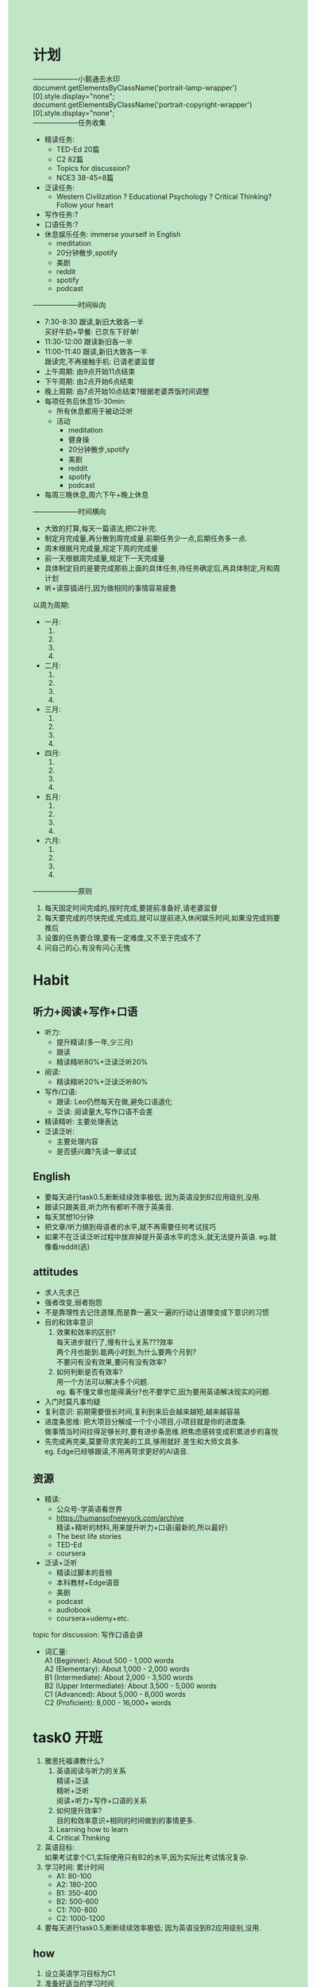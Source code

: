 #+OPTIONS: \n:t toc:nil num:nil html-postamble:nil
#+HTML_HEAD_EXTRA: <style>body {background: rgb(193, 230, 198) !important;}</style>
* 计划
--------------------小鹅通去水印
document.getElementsByClassName('portrait-lamp-wrapper')[0].style.display="none";
document.getElementsByClassName('portrait-copyright-wrapper')[0].style.display="none";
--------------------任务收集
	+ 精读任务:
		- TED-Ed 20篇
		- C2 82篇
		- Topics for discussion?
		- NCE3 38-45=8篇
	+ 泛读任务:
		- Western Civilization ? Educational Psychology ? Critical Thinking? Follow your heart
	+ 写作任务:?
	+ 口语任务:?
	+ 休息娱乐任务: immerse yourself in English
		- meditation
		- 20分钟散步,spotify
		- 美剧
		- reddit
		- spotify
		- podcast
--------------------时间纵向
+ 7:30-8:30 跟读,新旧大致各一半
	买好牛奶+早餐: 已京东下好单!
+ 11:30-12:00 跟读新旧各一半
+ 11:00-11:40 跟读,新旧大致各一半
	跟读完,不再接触手机: 已请老婆监督
+ 上午周期: 由9点开始11点结束
+ 下午周期: 由2点开始6点结束
+ 晚上周期: 由7点开始10点结束?根据老婆弄饭时间调整
+ 每项任务后休息15-30min:
	- 所有休息都用于被动泛听
	- 活动
		- meditation
		- 健身操
		- 20分钟散步,spotify
		- 美剧
		- reddit
		- spotify
		- podcast
+ 每周三晚休息,周六下午+晚上休息
--------------------时间横向
- 大致的打算,每天一篇语法,把C2补完.
- 制定月完成量,再分散到周完成量.前期任务少一点,后期任务多一点.
- 周末根据月完成量,规定下周的完成量
- 前一天根据周完成量,规定下一天完成量
- 具体制定目的是要完成那些上面的具体任务,待任务确定后,再具体制定,月和周计划
- 听+读穿插进行,因为做相同的事情容易疲惫
以周为周期:
+ 一月: 
	1. 
	2. 
	3. 
	4. 
+ 二月:
	1. 
	2. 
	3. 
	4. 
+ 三月:
	1. 
	2. 
	3. 
	4. 
+ 四月:
	1. 
	2. 
	3. 
	4. 
+ 五月:
	1. 
	2. 
	3. 
	4. 
+ 六月:
	1. 
	2. 
	3. 
	4. 
--------------------原则
1. 每天固定时间完成的,按时完成,要提前准备好,请老婆监督
2. 每天要完成的尽快完成,完成后,就可以提前进入休闲娱乐时间,如果没完成则要推后
3. 设置的任务要合理,要有一定难度,又不至于完成不了
4. 问自己的心,有没有问心无愧

* Habit
** 听力+阅读+写作+口语
+ 听力:
	- 提升精读(多一年,少三月)
	- 跟读
	- 精读精听80%+泛读泛听20%
+ 阅读:
	- 精读精听20%+泛读泛听80%
+ 写作/口语:
	- 跟读: Leo仍然每天在做,避免口语退化
	- 泛读: 阅读量大,写作口语不会差
+ 精读精听: 主要处理表达
+ 泛读泛听:
	- 主要处理内容
	- 是否感兴趣?先读一章试试
** English
- 要每天进行task0.5,断断续续效率极低; 因为英语没到B2应用级别,没用.
- 跟读只跟美音,听力所有都听不限于英美音.
- 每天冥想10分钟
- 把文章/听力搞到母语者的水平,就不再需要任何考试技巧
- 如果不在泛读泛听过程中放弃掉提升英语水平的念头,就无法提升英语. eg.就像看reddit(逃)
** attitudes
- 求人先求己
- 强者改变,弱者抱怨
- 不是靠理性去记住道理,而是靠一遍又一遍的行动让道理变成下意识的习惯
- 目的和效率意识
	1. 效果和效率的区别?
		每天进步就行了,慢有什么关系???效率
		两个月也能到.能两小时到,为什么要两个月到?
		不要问有没有效果,要问有没有效率?
	2. 如何判断是否有效率?
		用一个方法可以解决多个问题.
		eg. 看不懂文章也能得满分?也不要学它,因为要用英语解决现实的问题.
- 入门时莫凡事均疑
- 复利意识: 前期需要很长时间,复利到来后会越来越短,越来越容易
- 进度条思维: 把大项目分解成一个个小项目,小项目就是你的进度条
	 做事情当时间拉得足够长时,要有进步条思维.把焦虑感转变成积累进步的喜悦
- 先完成再完美,莫要苛求完美的工具,够用就好.差生和大师文具多.
	 eg. Edge已经够跟读,不用再苛求更好的AI语音.

** 资源
+ 精读:
	- 公众号-学英语看世界
	- https://humansofnewyork.com/archive
		精读+精听的材料,用来提升听力+口语(最新的,所以最好)
	- The best life stories
	- TED-Ed
	- coursera
+ 泛读+泛听
	- 精读过脚本的音频
	- 本科教材+Edge语音
	- 美剧
	- podcast
	- audiobook
	- coursera+udemy+etc.
topic for discussion: 写作口语会讲

+ 词汇量:
	A1 (Beginner): About 500 - 1,000 words
	A2 (Elementary): About 1,000 - 2,000 words
	B1 (Intermediate): About 2,000 - 3,500 words
	B2 (Upper Intermediate): About 3,500 - 5,000 words
	C1 (Advanced): About 5,000 - 8,000 words
	C2 (Proficient): 8,000 - 16,000+ words
* task0 开班
1. 雅思托福课教什么?
	 1. 英语阅读与听力的关系
		 精读+泛读
		 精听+泛听
		 阅读+听力+写作+口语的关系
	 2. 如何提升效率?
			目的和效率意识+相同的时间做到的事情更多.
	 3. Learning how to learn
	 4. Critical Thinking
2. 英语目标:
	如果考试拿个C1,实际使用只有B2的水平,因为实际比考试情况复杂.
3. 学习时间: 累计时间
	 - A1: 80-100
	 - A2: 180-200
	 - B1: 350-400
	 - B2: 500-600
	 - C1: 700-800
	 - C2: 1000-1200
4. 要每天进行task0.5,断断续续效率极低; 因为英语没到B2应用级别,没用.

** how
1. 设立英语学习目标为C1
2. 准备好适当的学习时间
	 20240715: 720小时

* task1 工具准备 humans of newyork
1. 跟读只跟美音,听力所有都听不限于英美音.
2. https://humansofnewyork.com/archive
	 精读+精听的材料,用来提升听力+口语(最新的,所以最好)
3. 读懂一切英语文本
	 1. 单词:
			查字典:发音+含义(只查文中含义,英汉均看)+例句(用法)+搭配collocation(用于造句:用法)
			欧陆词典:朗文+牛津
			注意:不懂就查,遇到忘记了继续查,直到记住不用查.不要背,背一次4分钟,查30次才30秒.
	 2. 语法
			查书:NCE23+C12+PEU(用索引查)
			Grammarly + AI
	 3. 习惯用法
			查: Google或bing xxx meaning
			单词语法都认识,理解不通,大概率是习惯用法
4. 造句后用grammarly纠正错误
	 自己判断正确错误以及修改的能力
5. 跟读前对比下GPT翻译的中文一句一句对比
6. 每一遍edge跟读任何文本
	 
** how
精读+精听: 
what: 前期:NCE123,后期:humans of NewYork
why: 提升听力和口语
how:
	 1. 查单词(欧陆)+语法(C12+PEU)+习惯用法(Google/Bing)
	 2. 摘抄单词+习惯用法,并造句*3
			1. 如何摘抄习惯用法
				 单词语法都认识,理解不通,大概率是习惯用法
			2. 如何造句
				 1. v+v.变化
				 2. 四句型转换
				 3. 方式/地点/时间
				 4. 其他习惯用法
				 5. 其他单词+词性
				 6. 原文+变
				 7. 6123456
				 8. 结合其他语法
	 3. 用Grammarly检查造句
	 4. 跟读前对比下GPT翻译的中文一句一句对比
	 5. 跟读50遍(真人>edge)
	 6. Ask questions(可选)
	 7. 摘要写作(可选)
	 8. tell the story(可选)

* task2 习惯用法+英语学习框架
1. 输入 vs 输出
	 1. 输入多少是没用,只看能输出多少.不会输出就是没学会,只是你自己产生错觉.以为自己会
	 2. 输入了之后要赶紧输出
			eg.把造句大声朗读
2. 
	 ,Ti: 显示org图片
	 [[./img/English framework.png]]
	 内容:最核心,缺少内容给你钱都不想听.想象下英语国企开会
	 结构:简单.2-3天
	 表达:容易误以为自己只有表达不好
	 口语VS写作:前者多了语音,后者多了拼写(音标+自然拼读法则+造句+写作)
	 Task0.5提升内容和表达
	 泛读:大量泛读,能迅速提升单词量
		 1.内化:看得多了,就内化了.开始翻译成汉语,开始不得不这样,阅读足够多,就不会了.
		 2.英语用结构表达虚拟语气:熟练读从0-几(需要告诉自己什么结构是虚拟语气),几-万次(直接反应过来).由原来要想到想都不用想,要想就慢了.
			 如何下意识?熟能生巧.
		 3.反应速度:快慢是结果,阅读量大就快,小就慢;不需要专门练
	 语音++:
		 语音:单词发音
		 语调:模仿自然会出来
		 变音:?
		 语速:快慢是结果,不需要专门练
		 流利度:顺畅
	 跟听:盯着歌词听音乐生怕丢了.
		 什么时候用?嘴巴太累或不方便的时候.
		 和跟读一样以精读为基础
	 泛听:
		 eg:汉语学的雾霾
	 初期大量听力+阅读的时候,已经在提升口语和写作.!!!
	 没有阅读+听力,无法提升口语+写作,无法空中楼阁.
3. 如何摘抄单词+句型+习惯用法,并造句?
	 1. 如何摘抄单词+句型+习惯用法?
			1. 表达比你好?
				 例如:人固有一死,或重于泰山,或死于鸿毛.
				 谈起一睡前:话一样,我不会说.你说半天,别人一句话就解释清楚了.
			2. 真不会(初期)
			3. 模仿Leo的新概念2-3怎么摘的
					先自己摘抄,再对比Leo摘抄的
			4. 习惯用法造句+单独文本文件记录
	 2. 造句
			四句型+2+345+其他单词+其他习惯用法+语法
	 3. 用于何处?
			1. 读书破万卷,下笔如有神. 写作
			2. 腹有诗书气自华. 口语
4. Grammarly/AI检查句子 + 文章/NCE23造句指南
	1.造句靠指南提升的很快,但无法100%
 	2.大语法结构错了一定扣分
	3.AI:Is this right? 造句到后面只有几个句子.
	4.表达容易修改,自己修改能提升自己
5. 效果VS效率
	1.效果和效率的区别?
	每天进步就行了,慢有什么关系???效率
	两个月也能到. 能两小时到,为什么要两个月到?
	不要问Leo有没有效果,问有没有效率?
	2.如何提升效率?
	一个方法解决多个问题.
	看不懂文章也能得满分?也不要学它,因为要用英语解决现实的问题.
 
* task3 0-1 习惯用法+工具使用+英语学习框架复习
1. 入门时莫凡事均疑
2. 进度条思维:
	 做事情当时间拉得足够长时,要有进步条思维.把焦虑感转变成积累进步的喜悦
3. 莫要苛求完美的工具,够用就好.差生和大师文具多.
	 eg. Edge已经够跟读,不用再苛求更好的AI语音.
4. 英语听说读写密不可分,需要齐头并进.
5. 母语者也仅仅是语法大结构不会弄错,不用苛求语法
6. 长难句的解决
	 1. 读:拆成短句+学NCE2+3+best life
	 2. 听:多跟读
	 3. 写:精读+跟读
	 4. 说:精读+跟读
7. 口语复述: tell the story,提升阅读+听力时,口语也会一直提升.
8. Art of Public Speaking
	 摘抄习惯用法:
	 1. 细心
		 eg. for which he had been nominated
			 be nominated for
	 2. NCE3先自己摘,再对比Leo摘抄的
9. 对抗焦虑
	 1. 调整时间
	 2. 心态调整CBT
			自己骂自己傻逼,自己不会反击.别人指责自己的,会反击.
			CBT把自己和自己的想法隔离开了.
			引起自己的焦虑的话写下来. 把这些当作自己最讨厌的人说的. 对抗减少焦虑
	 3. 每周三次有氧运动,半个小时
	 4. 冥想: 堵车和红绿灯都可以冥想. 素材:学英语看世界(公众号)
	 5. 睡眠: 如何提升睡眠质量(附加值)
	 6. 营养:
			- 氧气(学累了走走)
			- 卡路里(杂粮+加餐[全麦+坚果干果+燕麦+香蕉])
	 7. 寻求亲朋好友的支持: 不说风凉话,别拆台;给物质的支持
	 8. 正确对待压力: 肌肉是撸完铁之后增长的,没有压力干活没效率,压力太久直接萎靡.
				应该是间歇性周期性的压力
	 9. 娱乐休闲计划: 干完这事后,做电脑面前很放松
	 10. 雅思进度条: 初期养成习惯
	 11. 问题+解决问题的意愿+研究能力=对任何话题的理解超过大多数人
10. 练雅思听力第一题的方法: 精读+跟读真题

* task4 1-1 听力
1. The Learning Pyramid: 1-4 input 5-7 output
	 1. Lecture 5% 上课只有老师讲
	 2. Reading 10% 有文字
	 3. Audio Visual 20% 有图示
	 4. Demonstration 30% 实战演习
	 5. Discussion Group 50% 小组讨论
	 6. Practice by Doing 75% 通过做去练
	 7. Teach Others 90% 教别人
2. 这篇文章跟读50遍后
	 7个 -> 10个: 在这篇文章上,英语水平大幅提升
	 是否真的读懂?还是产生了幻觉?: 用chatgpt翻译成中文,对比自己的理解
	 过嘴不过脑: 每一遍带着个目的去读
	 拼写?: 跟中文一样同样有不会写的字.多造句+多写作.即便是拼写不行也可以拿雅思8.5.
3. 听力要拿多少分?为什么7分(30/40)不可以?听写怎么样?
	 听力至少要8分(听懂80-90%).
	 7分大部分内容没听,因为要实际听别人讲话.
	 有效果没效率.
4. 听力的sub-skills
	 - 复述: 同义词+同义习惯用法+同义句型(听力问题+听力脚本)
		 精读解决
	 - 口音: 只听纯英式,纯美式? 只跟读纯英,纯美式?
		 都听; 只跟读一种,塑造自己的语音
	 - 单词+语法+习惯用法
	 - 单词拼写
		 音标+自然拼读法则+造句+多写忘掉的单词
	 - 语音+语调+语速
		 跟读
	 - 变音:两个方案回顾?:
		 学发音规则不搞,只跟读.
5. 听力提升=(精读+精听:解决subskills)+泛听
	 模拟对话? 难度已经不够了.
6. 强者改变,弱者抱怨

* task5 2-1 听力满分计划
1. 如何搜中文对应的英文表达,先google搜英文,再把搜到查下meaning看看对不对.
2. 公众号文章: 雅思改版 和 小组讨论事项
3. 复利:
	 - 拐点:复利在到达拐点之前,长时间的增长速度极慢.
	 - 拐点及雅思7:
		 理论上: 雅思到C1的水平要700-800小时,折算3-6个月,为什么很多人努力3-6月达不到?
		 - 3-6个月需要每天学习10小时,不打水分的10小时
		 - 拐点的存在
		 - 学习如逆水行舟,断断续续地学没倒退就不错了
	 - task0.5: 全部符合复利
		 1. 跟读至与录音速度一致(听力+口语+阅读)
				跟听初级尽量不跟听,少了口语
		 2. 精读(积累单词+语法+习惯用法=听说读写)
		 3. 习惯用法摘抄及造句(写作+口语)
		 4. 内容(写作+口语)
4. 听力为什么要满分?
	 1. 学习+工作+聊天
	 2. 获取信息差,利用信息差省钱甚至赚钱
5. 听力满分计划: 从跟读文章1到跟读文章N的复利,达到听力满分
	 文章N是多少? 在不跟读的前提下,几乎拿起来就能读,除了少数磕绊
	 1. NCE123 + C12 (阅读/写+跟读)
	 2. TED-Ed (阅读+跟读)
	 3. Learning how to learn()
			- 下载script
			- 跟读教授
			- coursera VS 真题: 多了内容,可以和雅思考官聊这个
6. 进度条思维
	 进行长期任务时,把未完成的焦虑感转变成积累进步的喜悦.
		eg. 精读script时,不要为自己不认识的单词而焦虑,为自己有认识的而喜悦,因为表达又提升了一点
** how
- 跟读到和录音速度一致,后期可以跟听
- 精读+跟读NCE123
- 精读+跟读TED-Ed
- 没东西读时,读下NCE保持下语感
	
* task6 3-1 泛读泛听 What Why How
1. 考试逻辑: 考试考的是熟练
	 根: 精读(会) + 泛读(熟练)
   树干: sub-skills
   树叶: 答题技巧 + 考试技巧
   答题技巧+考试技巧: 依赖于精读泛读;但是效率低,因为不能解决英语使用的问题
   sub-skills: 也依赖于精读泛读
2. 精读: 无限时间肯定能读懂.
	 what? 获取表达为主,每句话都懂
	 why? 所有的英语学习的基础
	 how? task1的how
	 因为先会再熟的原则,精读是泛读的基础.
3. 泛读: 熟练
	 what? 获取内容为主,不必每句话都懂
	 why? 效率高+motivation+大部头恐惧+重复带来的速度提升
	 how? 有用+有趣+本科难度
4. 泛听: 熟练表达(语音)
	 what?
	 why? 获取内容+增加重复
	 how? 必须先会,再熟
	 - 比例变化: 1%->99%
	 - 听降噪耳机(被动学习) + 电脑桌前(主动学习): 获取信息知识尽量主动, 娱乐尽量被动
		 1. 精读过脚本的音频
		 2. 本科教材+Edge语音
		 3. 美剧
		 4. podcast
		 5. audiobook
		 6. coursera+udemy+etc.
5. 泛读与泛听的QNA?
	 1. 提升单词量需要读多少本书才行?每天读多少页?
			不知道,但是可以模考试下水平.没有限制页数
	 2. 读啥?如何挑选?难读?
			有用+感兴趣+本科,难读
	 3. 没办法都听/读懂行么?
			可以,内容为主,英语为辅
	 4. 如何判断材料与雅思托福是否有关系?
			本科难度都有关
	 5. 汉语?
			汉语初期是拐杖
	 6. 泛读材料可以(好不好)精读么?
			适合,但是不要全部精读,吃不消,泛读10页精半页.
	 7. 精读材料可以(好不好)泛读么?
			不适合,没内容
	 8. 泛听材料可以(好不好)精听么?
			适合,部分精听
	 9. 精听材料可以(好不好)泛听么?
			不适合(但前期没办法,懂的太少了),因为没内容
6. 冥想follow your breath

* task7 3-2 阅读subskills
1. 把文章/听力搞到母语者的水平,就不再需要任何考试技巧
2. 不是靠理性去记住道理,而是靠一遍又一遍的行动让道理变成下意识的习惯
3. 雅思-阅读:
	 1. 总思路: 提升阅读能力(包括sub-skills),而不是答题技巧
			备: 题海战术不利于备考和学习,直接提升英语能力
	 2. 来源: 杂志~期刊~书籍和报纸改写
			备: 刷雅思考题,不如直接刷第一手的.
	 3. 涉及话题: 
			1. 动植物,物品,人物
			2. 心理,教育,科学
			3. 历史,考古,文化
			4. 社会现象,问题,商业行为
			备: 精读+泛读要涉及多的话题
	 4. 阅读考试模式:
			1. 3篇文章(难度递增)+40道题=1h
			2. 文章长度: 700~950*3 = 2000-2750
			3. 时间安排: 15+15+20+10(誊写)=1h
			备: 提升阅读量达到母语者水平(半年)+阅读时注意时间
	 5. 考试目标: 至少8分才够实际应用
	 6. 主要题型:
			- 选择
			- 填空
			- 完成句子
			- 完成笔记,总结,表格或流程图
			- 对图表进行标记
			- 为段落选择小标题
			- 寻找信息
			- 寻找作者观点~论点或文章的具体信息
			- 分类
			- 配对
4. sub-skills: 备考: 单词+习惯用法+语法+各类工具+精读+泛读
	 + 词+句子
		 1. word guessing: 考试不担心生词+平常根据上下文猜生词
				前提: 懂90%,一个句子只能有一块不懂
				备考: 大量泛读,迅速提升单词量
		 2. 单词+语法+习惯用法=句子
				会+熟练(时间要求)+猜测
				备考: 会=精读 熟练=泛读
		 3. Paraphrasing: 替换单词(同义词)+习惯用法+语法(句式)
				备考: 大量泛读
		 4. 表句子/词关系和层次的单词要注意:
				eg. although~because~for instance~despite~in spite of~as a result ...
				备考: 精读/泛读中注意这些词,标记/造句, 这些词能提升口语+写作
	 + 段落+篇章
		 1. 标题+段首&段尾
				段落存在的目的是为了解决一个小问题supporting ideas,围绕篇章解决的大问题 main ideas.
				备考: [精读+泛读]解决会和熟练的问题
		 2. skimming(梗概): understand the main ideas of a text(段/篇/章/论文/书).
				- why:
					1. a lot of reading to do
					2. Determine whether a paper is useful or not
					3. relevant(任意text是否值得读)
				- Limitation(适用): in-depth knowledge of the text not useful深入了解text的知识是没用的情况下
					前提: 精读+泛读(考试)
				- how? 只要不影响理解主要内容,不懂就直接放过
					1. 根据题目or问题确定阅读目的
					2. focus on main ideas
					3. Don't read every word
					4. Identity Structure
					5. 段首尾/标题/目录/第一段
					6. Summary - main/key idea(understand句子+段落)
		 3. scanning(细节) - find specific info.
				How?
				- 不担心单词不认识
				- 不必每个单词句子都反应意思
				- scanning+read sentences around it
		 4. Features of a reading passage: 知道这么个事就好,非正文的都是features
				- footnote
				- subheading
				- column
				- figure/illustration
				- heading
				- caption
5. 围绕考试:
	 1. 连续阅读1.5小时: 逐次递增由30->45->60->90
	 2. 阅读速度(泛读) 优先于 阅读精读(精读; 句读)
	 3. 终极大杀器: 提升精读+泛读,达到母语水平
			- 甚至可以不练习sub-skills达到满分
	 4. 注意力集中
			- meditation
			- 模考
			- 先看题,再看文章
6. 答题技巧:
	 1. 题目出现的顺序和对应信息在文章中顺序相同
	 2. Speed reading,先skimming再scanning
	 3. 边读边答题
	 4. 利用题目中的[关键词]定位答题区域. Scanning+understand sentences
	 5. 边阅读边标记key words/sentences
	 6. 审题: eg. one word only...
	 7. Matching Headings
			- reading the headings
			- skim the whole passage for overall meaning
			- reading the first paragraph + match heading
			- reading the second paragraph + matching heading
			- 关注梗概(大意),而非match细节(题目与段落的单词)
	 8. true/false/Not given 用文中的信息而不是自己知道的信息(因为文中可能没给,或者和你脑子里的不同)
7. subskills VS 答题技巧
	 1. 需要练习subskills,做题验证的是subskills掌握的好不好
	 2. subskills对考试和未来工作生活有用,做题只对考试有用
	 3. sub-skills可以用真题练,也可以用本科教材/畅销书
			1. 弄清有哪些subskills以及如何练习
			2. 实践提升sub-skills
			3. 模考:答对题说明练到位了,答错说明不到位
	 4. 训练sub-skills带来,读懂+知识/信息/满足好奇心+新奇/有趣+分数
			训练答题技巧带来,分数+枯燥/无聊
** how
+ word guessing
+ 注意逻辑词
+ skimming
	1. 先读标题/问题,明确阅读目的
	2. 再书名/目录/标题/第一段/段首尾/章节问题,搞到大纲(main ideas)
	3. 再superficial reading
		 1. focus on main ideas
		 2. Don't read every word
		 3. Identity Structure
		 4. Summary - main/key idea: 着重看每篇段落的中心句
+ scanning - find specific info.
	- scanning+read sentences around it
	- 不担心单词不认识
	- 不必每个单词句子都反应意思
+ 看features
			 
* task8 4-1 泛读实战1 西方文明简史
+ Western Civilization 天天读这一章,压轴课要用
+ others
	提升听力:
	- 提升精读(多一年,少三月)
	- 跟读
	- 精读精听80%+泛读泛听20%
	提升阅读: 精读精听20%+泛读泛听80%
	跟读: Leo仍然每天在做,避免口语退化
	泛读: 阅读量大,写作口语不会差
	精读精听: 主要处理表达
	泛读泛听:
	- 主要处理内容
	- 是否感兴趣?先读一章试试
	- 历史:
		+ 文学~影视作品大量借鉴历史
		+ 历史的事件,现实生活中反复发生
+ Learning how to learn
	- what?
		+ 心理学+教育学+脑神经学+两或三者的交叉学科
	- why? 'psychology and life'
		1. Critical Thinking in Your Life: How Can Memory Research Help You Prepare for Exams?192
		2. Psychology in Your Life HOW CAN YOU BENEFIT FROM THE 'TESTING EFFECT'?199
		3. Critical Thinking in Your Life: How Does Motivation Affect Academic Achievement?318
		4. 学习发生在脑子里面,而不是嘴上或手脚上. eg.跟读要动脑子反应表达(单词+语法+习惯用法)的含义,语音,用法
		5. 大脑的使用说明书: 心理学+教育学+脑神经学
		6. 书名: 情商 概念: self-motivated
		7. take repsonsibilities of your life
		8. 主动搜索+英语语言+Critical Thinking=人生无数问题的解决方案
	- How?
		1. Task0.5任务1跟读: 贯彻task0.5的要求到位
		2. study-test: teach others(include yourself)
		3. spaced repetition: 间隔重复
		4. 学习计划 VS 娱乐计划
			 - 想法设法在学习中找到乐趣
			 - 只有学习计划,没有娱乐计划,一定进行不下去
			 - 娱乐也要有计划: eg:玩之前,规定自己玩到什么程度
		5. 脑部方式计划-有氧/音乐/meditation
		6. 多学科组合拳? 碾压学霸? 查理芒格?
	- 学习材料:
		+ make it stick
		+ coursera: Learning how to learn
		+ HBR(哈佛商业评论)
		+ youtube
+ 泛读原著相关,完成大Project
	- 有汉语的情况下先读汉语,提前获取内容.再读英文时,只需要处理表达,降低难度
	- 分解: 把大项目分解成一个个小项目,小项目就是你的进度条
	- 复利
		+ 第1章10小时,30章不需要300小时
	- 主要目的是获取内容,放弃掉提升英语水平的念头,才能真正提升英语水平. eg.就像看reddit(逃)
	- 内容: 几乎所有的阅读都在解决一个问题
		+ 主线任务(必做):第一遍(inspectional reading)解决问题
		+ 支线任务(选做):对内容感兴趣时
	- how
		1. 是否看内容,看是否是主线任务相关(看标题+段首尾判断)
		2. 章节标题
		3. outline(进度条,没有时直接看下两级标题) 和 focus questions
		4. 章节首: introduction,切忌不可直接看正文
		5. 章节尾: timeline/conclusion,切忌不可直接看正文
		6. 进入第一节
		7. 要不要进入第一节的小节呢,看是否解决focus question

* task9 5-1 泛读实战2 教育心理学
+ Atomic Habits(书): 那些附加值就是小的Habits,但是这些累加起来会产生巨大的改变.短期英语,长期人生.
+ 影响雅思成绩的因素? 智力水平Mindset(书)
	- Mindset(书): Growth Mindset VS Fixed Mindset
		- 学习不是线形的,复利的N是几不用管.只要每天练习,方向性不错,就会有质的飞跃
		- 拥抱growth mindset
		- 加大练习的量
		- 刻意练习:走出舒适圈,负重训练
	- Neuroplasticity & Meditation (HBR) deep breath:
		+ 认知的解放: Absolutely everyone has the capacity to be better at virtually everything.
		+ 失败的模式: 认为我不行->尝试一两次不行->加深认为我不行 eg.社交
		+ 产生新的神经链接后,事情会变得无比简单
		+ 对于未完成的认知: 通过疏导自己,完成目标
			- 我没有完成,就不是能干这个事的人
			- 虽然未完成,但是努力做了,在努力的过程中进步了
		+ 培养解决人生问题的能力,用英语去搞定
+ 教育心理学
	+ 内部VS外部动力
		- 做真题VS阅读文章的心里感觉: 动力区别. 找到属于自己的文字,那种激动的感觉
		- 只有外部动力没有内部动力不好,但是有内部动力的同时有外部动力会更好
		- 教育心理学在雅思课后,需要重新看,并且重点strategies
	+ 如何获得Flow?
		- Apathy, Boredom新概念,因为太简单了
		- Anxiety, 君主论,因为技巧不够
		- Education Psychology焦虑比Western Civilization要少,因为技巧比之前强了,也是第二次接触大部头的英语原著
		- 逐步加强: 开车:60->80->100,不要在80码彻底熟了,再去100,有适当有点焦虑感
		- Leo老师教课,骨子里的激情
	+ 归因理论
		- 完成和没完成某件事情的原因,成败原因: Western没读完? 努力 VS 能力
		- 控制能力, 进度条去算
	+ Mastery Orientation VS Perfrmance Orientation: Leo更强调的英语能力+subskills,而不是技巧
	+ self-efficacy
		- 如何提升? 完成Leo的作业,完成的越多,提升的越多.因为你会越来越相信I can.
		- Teachers with a sense of high self-efficacy is better than beset by self-doubts.
			Leo如何看待我们?
	+ 做自己的老师
	+ Goal setting, planning, and self-monitoring:
		eg. 阅读听力分数制定
	+ Expectations
		- 自己期望雅思分数 VS Leo期望雅思分数
		- Leo才雅思7.5,那是因为Leo裸考,7.5够用,要分散精力给创业.
		- 德国的平均分7.5
		- 学生在跟老师相处一段,就知道了老师真正的心理预期
	+ Values and purpose(接近哲学,最重要!)
		- 书中问题:
			+ What's most important to you in your life?
			+ Why do you care about those things?
			+ Do you have any long-term goals?
			+ Why are these goals important to you?
			+ What does it mean to have a good life?
			+ If you were looking back on your life now, how would you like to be remembered?
		- 以上问题和雅思考试的关系? 或者! 与提升英语水平的关系?
		- 做某事Why最重要.
		- 巨大的人生武器: values and purpose
			- 案例
				- 英语热门主播 VS 尝试过的主播: 根本原因是动力
				- Leo一年2000块 VS 新东方50-80万
				- 短视频20-30万粉丝照样放弃,缺乏动力
			- 钱只是生意的副产品
			- 有宗教信仰的人,坚定地完成了世人不敢做的事情
			- 宗教的核心是哲学,内核是values and purpose,外延是宗教
			- 在别人看着觉得很黑暗的时候,自己活得怡然自得
			- 尼采的超人理论+中等收入陷阱
+ 无用之美: Western Cilivization VS Educational Psychology
		
* task10 6-1 泛读实战3 critical thinking
+ 如何完成一章的泛读?
	1. 第一个周期(1.5小时): 框架+前言目录+进度条+focus questions+conclusions
		 1. 书名+目录
		 2. 第一章及所有的小节标题
				- 判断有些小节可以不读: eg. A word about the exercises
				- 遇到小节名不懂高兴,因为就是来学东西的
		 3. 明确章节要解决的问题: focus questions或标题
		 4. conclusions: 肯定读不懂,过一遍就好
		 5. 把一章的任务根据小节和页数拆解小任务
	2. 后续的周期(1.5小时): 每次完成第一个周期的一个小任务
		 - 以解决focus questions为导向
		 - 每个小节都是更小的任务
+ 为什么要制定学习计划?
	Goal setting! 长期+短期计划,提升学习动力!
+ 精读精听(跟读)+泛读泛听(跟听)+模考=阅读+听力成绩
	- 精读精听(跟读): 为泛读积累经验
	- 泛读泛听(跟听): 练习subskills
	- 模考: 培养心态+熟悉体型
		+ 模考前: 差无所谓
		+ 模考中: 对比初期是否进步,没进步判断方法是否出问题或练习时间不够
		+ 模考后: 手感嘴感
+ 备考计划
	- 参考计划
		+ 上午:3h+
			- 听力:
				早8-9:跟读新文章30min+旧文章30min=1h
				休息娱乐15min-30min(冥想+听音乐+散步+???)
			- 阅读:
				早9:30-11点:精读+摘抄+造句=1.5h
				休息娱乐15min-30min (冥想+听音乐+散步+???)
			- 听力:
				11:30-12:00:跟读新文章15min+旧文章15min=30min
				休息娱乐:吃饭/午休etc.
		+ 下午:3h+
			- 阅读听力:
				午2:00-3:30:泛读泛听=1.5h
				休息娱乐15min-30min
			- 阅读听力:
				午4:00-5:30:泛读泛听=1.5h
				休息娱乐:晚饭，锻炼身体走路等
		+ 晚上:3h+
			- 阅读听力:
				晚7:00-8:30:泛读泛听=1.5h
				休息娱乐15min-30min
			- 阅读听力:
				晚9:00-10:30:泛读泛听 =1.5h
				休息娱乐:30min
			- 听力:
				晚11:00-?跟读新文章?min+旧文章?min =?min
	- 计划原则
		1. 听+读穿插进行,因为做相同的事情容易疲惫
		2. 学1.5h小时,一定要休息,按娱乐休息计划休息. eg.看抖音得不到放松
		3. 所有休息时间都可用于被动泛听,背景英语(老友记)
		4. 精听先于泛听,精读先于泛读
		5. 临睡前只跟读,不做动脑子的事情,会导致睡不着觉
		6. 半周休息一晚上,一周休息一下午+晚上
+ 唠叨
	- 知道为什么做一件事情,效率会得到提升
	- 搜索(research)+泛读+泛听=写作+口语
	- 不论skimming/scanning都依赖于精读+泛读
+ 英语(信息差+judgement)+生活工作学习=reading+listening+research=提升回国干事的成功率
	- 信息差
		- Western Civilization & Educational Psychology
		- 知识 信息 信息差(美国+本土的了解)
		- middle: info.
	- judgement
		- Critical Thinking: Leo读了10遍,才有了这个技能
		- "黑科技"思辨能力(能不能想明白事)
		- upper: info+judgement
* task11 6-2 写作1 what why how
+ 自学能力的重要性
	- 英语老师不是所有语法都会怎么讲课? 备课,搜英汉大词典
	- 我们早晚会遇到不懂的语法,基础的懂+搜商(查语法书)+输入(阅读+听力)
+ 雅思写作如何拿高分?
	- 有阅读习惯吗?
		养成阅读习惯
	- 有思考习惯吗?
		英文阅读+时间精力换取思考能力
	- 有搜索答案习惯吗?
		面对问题时,是直接问别人,还是自己找答案(问权威).这些对于写作有影响
	- 喜欢写作吗?
		无所谓,没有写作习惯.
		因为人的天性是害怕复杂,所以从'刷短视频',到'刷剧',到'阅读',到'写作',人数逐渐变少.
		如果你经常做3+4,那么你可以碾压别人.
	- 经常动笔吗?
		没. 阅读+思考+搜商是输入,写作是输出
+ 体验输出倒逼输入: 先完成再完美(inspectional reading)
	1. 读完
	2. 为了summary,倒逼去scanning(你产生幻觉,觉得自己读懂了.用输出检查自己)
	3. 输出倒逼输入,可以把写作和口语都搞牛比了
	4. 两种方法碰撞: 读一遍+summary几遍 VS 读多次
+ 葛公英语写作:
	- Something to Say: 
		不能只搞家常,还需要补充其他内容,雅思会考. 内容!!!
		- 搜商+阅读+思考
		- 泛读/泛听解决
	- How to Say It: 
		汉语都存在嘴替的情况,何况母语. 表达!!!
	- Other must have said it before you:
		摘抄习惯用法+造句能力
	- What to Read:
		葛公说的是精读,选择有局限.
		实际所有泛读的一部分都可以精读,永远不缺精读材料.
	- How to Read:
		NCE23示范
	- Self-Cultivation:
		自学可行
	- Writting from Memory
		Summary时,给自己讲遍语法等等...
	- Initation, Conscious and Unconscious
		有意识的造句,无意识的泛读.
		读书(泛读)破万卷,下笔如有神(内容).泛读多了,可能会写出自己都惊艳的表达.
	- Expressing Another Person's Thoughts
	- Paraphrasing Sentences
		复述靠的是: 同义词(单词量)+同义习惯用法,精读+泛读(尤其)
	- Choosing a subject
		自己写作想啥是啥,雅思是命题作文
	- Taking Notes
		头脑风暴
	- Making an Outline
	- Making Outlines of What You Read
		雅思写作是40分钟, 审题和罗列大纲要练到1分钟
		写作的满分是什么样的? 找10篇满分范文,提取大纲,就可以得到满分作文的大纲.
	- Expanding an Outline
	- What is Paragrahp?
		类似于编程的子方法,一个方法做一个事情.写作的一个段落,解决一个topic.
		大量泛读有助于分段,雅思写作过于简单.
	- Paragraphs and Outline
	- Topic Sentence
		写作与阅读的联系.你阅读了遵循写作规则的写作,无意识地提升了自己的写作水平.
	- Transition between Paragraphs
		过渡=结构
		总结: 写作=内容+表达+结构. 都可以靠泛读解决,并且还能为口语提供表达.
		汉语短(重意境) VS 英文长(重分析)...金瓶梅不能看了
+ 吃
	- 水每天2-3L,不能渴了再喝
	- 前额叶非常消耗卡路里,不能减肥
	- 主食: 杂粮 + 零食: 牛奶燕麦(注意别吃太多)
+ 写作目的
	- 于人:向别人证明我有英语能力
	- 于己:用英文写作解决生活工作学习上的问题
+ 写作的哲学三问: What Why How
	- 大众的思考习惯: 最关注how,随便想想why,不思考what
		eg. 这种思考习惯会直接导致失败.只思考如何财富自由?不思考,到底什么是财富自由?为什么要财富自由?
	- what? 破除枷锁,(解锁技能树)
		1. 狭义理解: 作文+作品, 轻易不敢动笔,害怕失败,导致练习量大大降低.
		2. 广义理解: 造句就是写作.eg.朋友圈+造句+小故事+想法.
			 - 无心理负担
			 - 练过离散句子 VS 没练过句子.
			 - 实际造句写作已经从NCE23开始了
		3. 先广义再狭义
		4. 破除枷锁: 知道what使我们大脑被认知锁死的技能得以释放出来.直接造出大量的句子.
	- why? 人类为什么要写作?
		无论精神或世俗层面,都离不开写作.即便是不考试,也要提升写作能力.
		+ 精神层面:
			- 写作使人精确,因为写出来后,可以反复修改,提升表达的命中率 
			- 把自己不开心的经验写一写,可以更好地理解自己,与自己对话
		+ 世俗层面:
			- 工作: 撰写文档
			- 解决生活问题: 改善亲密关系,提升社交能力;分享,炫耀到社交平台
			- 学习: 提升学习的吸收率(输出倒逼输入)
		+ 总结
			1. 不要只为考试而写作,还要为更好的生活工作学习写作
			2. 用写作让自己更精确,更好地和自己对话
	- How? 如何写作?
		1. 养成用写作来精准表达的习惯. 无论英汉
		2. 输出倒逼输入, 提升学习吸收率
		3. 用作业,亲身经历而非只是听到张中行广义的写作.
	- How? 框架
		输入=精读&泛读+精听&泛听+skimming&outline&scanning(段首尾)
		Critical Thinking=思考+总结+处理信息
		输出=写作+口语
		媒介=内容+结构+表达
	- How? 步骤: 读+练+改
		1. 大量阅读: task0.5,读书破万卷,下笔如有神.
			 1. 表达: 摘抄expression+words etc. + 造句(至少看例句)
			 2. 言之有物: 吸取写作内容
			 3. 行为结构: 看别人
					- 如何分段
					- 段内如何组织 + 句子之间如何过度
					- 段与段如何过度
					- n个段落如何排列
					- 篇章的结构 (泛读+下节课)
		2. 随手练习: task0.5, 广义写作+summary+outline+做葛公的英文写作
			 1. 写什么? 句子+段落+(单词/短语)碎片
			 2. 为什么? 养成习惯+复利提升雅思写作
			 3. How? 不追求好坏, 想说啥,就写啥.
			 4. Summary + outline + 葛公英语写作?????
		3. 为考试练习的写作-下节课
			 能不能不经过2,直接3呢?
			 难+实操性差导致: 练习量小
		4. 写完要修改: 屎上雕花
			 1. 修改什么?
					1. 表达:单词+语法+习惯用法
					2. 内容(critical thinking)
					3. 行文结构
			 2. 修改前提? task0.5
					1. 表达: 下节课
					2. 内容: 必须进行新的阅读
					3. 行文结构: 知道满分的行文结构
					4. 素材: 还得先有一坨
			 3. 为什么改?
					1. 改是提分的关键.找老师改,老师提分很快,纯纯的大怨种行为.
					2. 阅读决定了理论写作分数的上线, 改决定了有多逼近理论上线.
			 4. 100篇1次修改 VS 10篇改10次: 选后者!!!

* task12 7-1 写作2 开始介绍+task2
- 复习下学习金字塔
- 推荐HBR(Harvard Business Review)
	+ what: 超过对商业理解的知识
		eg. mindfulness, resilience, influence persuasion, authentic leadership, empathy
	+ why: HBR学会是真的有用,养成阅读满足好奇心的习惯. 靠习惯而不是靠意志力,意志力是有限的
	+ How: 半小时一篇文章,非常适合做精读
	+ eg.
		1. How to Practice Mindfulness Throughtout Your work day
		2. Mindfulness for people who are too busy to meditate
		3. Understand the four components of influence 地位/情绪/专业/微妙的肢体语言
			地位: 3W粉 VS 300W粉
			情绪+专业:说服大佬
		4. Being Happy at Work Matters
- 中文的写作: 最早的造句(看图造句,用词语造句),才开始写日记,写作文
- 写作的提升: 提升靠的是精读+泛读,写作是最后的结果
- 输出倒逼输入: 是teach yourself的过程,有两种形式:写作和口语
	用一句话总结段落的核心主旨,可以锻炼写作,验证是否读懂段落
- 雅思写作满足的仅仅是底线,绝不满足,因为工作中通常是2000-5000字,有大量的邮件来往
- 雅思G类考试: 时间充裕,但需要多准备
	+ task1 20mins,150+ 私人信件(阅读+写作)
	+ task2 40mins,250+ 议论文(Conclusion+Reasons)
- 雅思G类写作task2: 整体准备方案=读(1+2)+练(3+4)+改(5+6)
	1. 审题+评分标准
	2. 先搜商,再泛读&泛听吸收内容+结构+表达
	3. 罗列outline:练至一分钟搞定
	4. 练
	5. 参考高分范文改: 表达+内容+结构
	6. 模考(前中后)
- 审题 + 评分标准
	+ 审题:
		审题是最重要的,你可以不努力,但是必须把正确的东西交给老板.
		审题不对,十几个小时的写作全部白搭.
		没有阅读能力,无法审题,也就没有资格练写作.听力与口语亦是如此,这也是要练四句型的原因.
		eg. history,不单单指历史,还有经历
	+ 评分标准:
		- 有了评分标准,写作才有标准,往那个标准上靠
		- 在四项维度上各自进行评分,最后算平均分,eg. (9+9+8+6)/4=8
		- 词汇丰富程度: 单词+习惯用法
			+ 词汇丰富: 同义词汇/习惯用法总量大, 总词汇量大, 靠泛读解决
				eg. important, important, important VS important, of importance, crucial 
			+ 达意准确: 更具体的词汇要优于更抽象的词汇, 仍旧是总词汇要大
				eg. fruit VS apple
			+ 标点符号: 逗号+句号
			+ 拼写错误: morning vs monring,仍然可以得满分, 因为只要是人类就会有错误
			+ 词汇搭配错误: 习惯用法的介词有点错误,也没事
		- 语法多样性及准确性: 语法
			+ 在精读的时候练,而不是写作的时候. NCE23+Pattern Drill+红皮书
			+ 丰富多样的语法结构: 整理出大语法结构,用大语法结构和作文去检查是否出现,没有就想法弄出来
			+ 语法错误: 语法的三单,单复数没问题,大语法结构没错就行
		- 连贯与衔接: 结构(outline)
			+ 连贯
			+ 有条理地排序,推进
		- 写作任务回应情况: 内容
			1. 题目问啥,作文就写啥.每个论点内容长度控制得差不多.
			2. 始终一个论点,不要缺乏论点
		- 总结:
			+ 内容+结构: 可以脱离英语去练习,中文的水平一般是英文水平的上限
			+ 结构易拿高分(8-9). 词汇+语法需有些敬畏,母语者一般8-8.5. 内容只能靠积累.
	+ 考察内容+结构+表达
		- 表达准备: 单词+语法+习惯用法
			+ 单词总量+同义词(阅读听力口语): 精读(造句)+泛读
			+ 语法:
				- 整理大语法结构
					+ 3大从句: n. adj. adv.
					+ 非谓语: to do & doing & done定语状语
					+ 虚拟语气
					+ 特殊句型: 强调句etc.
					+ 特殊结构: needn't have done & should have done etc.
					+ 谓语结构: 
						- 时态主动 & 被动
						- 情态动词主动 & 被动
						- 情态动词表推测
				- 大语法结构,对比自己的文章,缺什么补什么(哪怕拙劣)
				- 反复看语法红皮书+反复跟读新23,可以大幅度提升正确率
				- 用grammarly检查自己作文的准确性
				- 自己检查语法的丰富程度,自己改提升的最快
				- 介词,冠词,副词这些玩意,Leo读过研究生的都不配研究. 大量无意识的泛读,输入正确的即可.
			+ 习惯用法: 摘抄+造句
		- 内容+结构准备: skimming+summary+outline
			泛读+泛听
		- 结构准备:
			+ what?:
				- 如何分段
					总+分1+分2+总,不要玩花活
				- 段内如何组织(topic sentence)
					总1: 审题后复述题目(换单词+句型,含义不变),再复述题目2,回答题目的问题或总起句
					分1: topic sentences, 放句首,因为每写一句话都可以检查,有没有回答第一句话(不跑题)
					分2: 分2和分1一样,注意两段长度要差不多
					总2: 总结分1,再总结分2(给的是结论).
				- 段间如何过渡,n个段落如何排列,句子之间如何过度,篇章的结构
					段间过渡与句子过渡是一码事,eg. 范文文件中红字都是连接结构.
					靠阅读:泛读+精读高分范文(理解模仿运用红字部分)
			+ 常见结构:
				- 第一段落: 复述题目的主要内容(审题后复述)+提出自己的结论+支持的论点12
				- 第二段: 论点1: topic sentences + details(例子+细节等等)
				- 第三段: 论点2: topic sentences + details(例子+细节等等)
				- 第四段: 重申+总结所有观点
	+ 如何修改自己的作文
		- 范文: writing9找+google
		- 结构
			+ 分段:总1,分1,分2,总2
			+ 段间: 把结构词,硬往里面套
			+ 段内内容(分1和分2非段首尾的部分):
				靠泛读+思考+模仿Band9(简单粗暴)
			+ 列outline:大纲只用列分1和分2,1分钟搞定(练熟)
		- 标点符号: 逗号+句号
		- 改表达: 相同表达重复率高的换表达
		- AI

* task13 7-2 写作3 task2+task1
+ 附加值: How to read a book?
	- What is a great book?
		本科教材都是科普的,称不上是great books, great books是随着你成长,会感觉跟着你成长,需要你一遍遍地去读.
		雅思阅读->本科(知识)->great books
		反例: 唐家三少
	- Why do we need to read great books?
		通过书籍的方式与行业最牛逼的人对话, eg. 幻觉亚里士多德站在我面前与我对话
	- How to read them?
	- Levels of reading?
		1. in a linear fashion
		2. inspectional, skimming and scanning
		3. analytical(美高/美本/中博)
		4. topical 一群大师站在你面前; 本身需要搜商,现实生活也需要
+ 感受,通过改确实可以提分
+ 阅读思考模仿高分范文的结构
	1. 对着改第一段
	2. 改最后一段
	3. 分1,分2,首句永远是topic sentences
	4. 段落内,用高分范文对着修改
+ 如何改表达
	1. 如果准备表达(单词+习惯用法+语法)
		 精读/精听/泛读/泛听+NCE23+C12
	2. 如何改表达
		 - 单词
			 1. 不会,查字典!!!
			 2. 全文有10个important,字典,AI,Google查,eg. the synonyms of important
			 3. 达意准备,eg. walk VS stumble. 中国专门有编辑做这个事情.
					在主动上放弃,在被动上多积累(精读/精听/泛读/泛听)
		 - 习惯用法: 与单词同
		 - 语法:
			 1. 首先学NCE23+C12到80%的语法对了,这是基础
			 2. 准备好自己的语法大结构
					1. 有连词,and but or so because since
					2. 状语从句
					3. 定语从句
					4. 状语从句和定语从句,改成分词做状语定语
					5. to do
					6. 谓语结构,很基础
					7. 名词性从句,宾语从句,同位语从句,主语(不以语法),表语从句
	3. 9分文章的表达在母语者眼里也一般
+ 内容
	- 为什么感觉内容比表达要难?
		因为从小到大,没有培养思考的能力.
		1. 没有产生相关疑惑
		2. 没有搜索习惯
		3. 没有阅读能力
	- 最快搞定内容 VS B站/Youtube保姆级教程
		- how
			1. 找到writing9 band9的范文,放AI翻译.
			2. 从问题,分1和分2的疑问,开始阅读+思考
			3. 千万不要背,理解复述.不以读懂为目的,以口语复述为目的.
		- time: 5分钟一篇, 1小时10篇. 投入20个小时
		- 无需中文复述,无非最后把这些内容变成中文
		- 内容写作需要,口语也需要
	- 泛读+泛听,task0.5-4
+ writing9 4分作文利用,用来改别人的,自己不用写那么多
+ G类 Task1
	- how:
		1. 练: 试着自己写
		2. 读: 范文阅读
		3. 改
		4. 对比范文+评分标准 VS 自己写的文章
			 范文,writing9找
	- 评分标准:
		+ 其他与task2一致
		+ 写作任务回应情况: 内容
			- 内容较为日常,无需特意去学,描述(故事)或说明.
			- VS task2,task2是议论文
			- 泛读泛听
			- 干范文
	- 备考方案
		+ 练好task2
		+ 审题+精读范文+思考内容结构表达
		+ 模考1-2次

* task14 8-1 口语1+口语2 实战演练
+ 写作回顾:
	1. 写作的what why how 入门+多读练多改
	2. 写作task2
		 - 内容: 泛读泛听+干高分范文
		 - 结构: 模仿高分范文+总分总
		 - 表达:
			 + 总量+丰富+达意(大量泛读泛听)
			 + 语法(准确性+丰富程度)
	3. 写作task1: 转换成阅读+思考题,而不用写作
+ Positive psychology
	- WHAT
		"Positive psychology is the scientific study of what makes life most worthliving."
		基于统计学,而不是心灵鸡汤.又译为幸福心理学,是心理学的分支.
	- WHY? -10--0--10
		To push this brief description a bit further, positive psychology is ascientific approach to studying human thoughts, feelings, and behaviorwith a focus on strengths instead of weaknesses, building the good inlife instead of repairing the bad, and taking the lives of average peopleup to "great" instead of focusing solely on moving those who arestruggling up to"normal"(Peterson,2008).
		+ 奔10走
		  大众一般认为-10-0才需要心理学.为了幸福,需要做一些事情.
		+ my personal experience
			leo学了10年,现在比10年更加幸福
			大多数人上班如上坟;有为了目的,职业生涯;有为了自己的使命,为社会做贡献.
		+ 留学生+移民: 高危人群+学习效率更高
			是抑制高焦虑高抑郁的良药.心情好对比心情差效率要高的多
		+ 建立大脑免疫系统
		+ 泛读+泛听 自己查查
	- how? 泛读+泛听(学知识+提升阅读听力能力)
		1. Harvard公开课 积极心理学
		2. Learned Optimism
		3. Positive psychology
		4. coursera
		5. 搜商+泛读+泛听
+ 高分视频: B站~Youtube随便找
+ 哲学三问
	- what
		1. 随口说(类似写作涂鸦)
		2. 考试
	- why improve
		1. 于外-考试成绩
		2. 于内-生活工作[参考<Leo的奥大留学故事>],去小红书,外企工作的经验
	- why hard
		+ 重练习+轻积累+心理压力大(挑刺习惯)
			1. 重练习: eg.才学新1就想着去找老外练习
				 + 先读几本书,脑子里面淤积了一堆表达,再去找老外练习
				 + 英语角是去练习的,实际一大段对话,只积累了1-2单词,积累效率极低
				 + 聊天没内容的话,普通口语没什么好聊的
				 + eg. leo看了大量的健身视频,积累了很多词汇,内容(泛读泛听)
			2. 轻积累: 导致不知道如何说(表达),无话可说(内容)
			3. 心理压力大(挑刺习惯),口音警察
				 + 外交官尚且带东北腔
				 + 口音警察,口音几乎是口语最不重要的点
				 + 担心犯错,语法小错误~单词+习惯用法出错, 如何解决???
		+ What is your greatest fear top5?
			1. public speaking
			2. speaking up in a meeting or class
			3. meeting new people
			4. talking to people in authority
			5. important examination or interview
			6. going to parties
			7. talking with strangers
		+ what do you think?
			- solution1
				1. Acquire Speaking Experience
					 对着镜子,自己跟自己聊
				2. Prepare, Prepare, Prepare
					 准备到,艺高人胆大
				3. Think Positively
					 多想想好的事情
				4. Use the Power of Visualization
					 想想自己的成功
				5. Know that most neverousness isn't
					 别人看不到你有多紧张
				6. visible
				7. Don't expect perfection
					 不要期望完美,一定会出错
			- solution2
				问题意识+搜商+泛读+输出倒闭输入
	- how: 口语:积累+练习 VS 写作:读+练+改
+ Exam Intro. G类:11-14mins 母语者也才8-8.5,Leo8->8.5分
	- Part1: 4-5mins
		+ topic: 考官自我介绍+核对考生身份; 熟悉的话题
			eg. Summer:
				Is summer your favourite time of year? [Why/Vhy not?]
				What do you do in summer when the weather's very hot? [Why?]
				Do you go on holiday every summer? [Why/hy not?]
				Did you enjoy the summer holidays when you were at school? [Why/Why not?]
		+ 这是为什么有四句型转换和comprehension,这些都需要跟读成诵
		+ 内容: 不需要泛读泛听,很日常
		+ 可以不可以只回答Yes or No? 不可以,因为要解释why
	- Part2: 3-4mins
		+ topic:
			Describe a luxury item you would like to own in the future.
			You should say:
				what item you would like to own
				what this item looks like
				why you would like to own this item
			and explain whether you think you will ever own this item.
			1. 给个答题任务卡,铅笔+草稿纸做笔记
			2. 1min准备提纲
			3. 说话题1-2min
			4. 考官2min打断考生,问一两个问题作为结束语
		+ 1min准备提纲,写作task2已经练了
		+ 汉语说不到两分钟,英语就别做梦了.
			1. 平常对于这种话题没有足够的积累讨论,没有认真阅读思考研究过.
				 从小到大,也没有被人鼓励去聊这些
			2. 这里有4个问题. 眼睛有毛病吗? 认真审题!!!
			3. 最后的问题可以解释为how, why
		+ 与其一直说被考官打断,也不要停下来被扣大分
	- Part3: 4-5mins
		+ topic: 就Part2的抽象部分双向讨论
			Expensive questions:
			Example questions:
				Which expensive items would many young people (in your country) like to buy?
				How do the expensive items that younger people want to buy
					differ from those that older people want to buy?
				Do you think that people are more likely to buy expensive items
					for their friends or for themselves?
			Rich people:
			Example questions:
				How difficuit is it to become very rich in today's worid?
				Do you agree that money does not necessarily bring happiness?
				In what ways might rich peopile use their money to help society?
		+ Necessarily bring happiness: 像写作task2,议论文,这就是先写作后口语的原因
		+ 双向讨论:还没说完,考官打断你,说不赞成你,问你怎么看?可能会害怕,练就自圆其说的能力,就着他的话去聊.
+ 评分标准+考察能力
		 --------------------流利性与连贯性
	1. fluency=内容+表达
		 1. 跟读+tell the story(retell + teach yourself)
				大量跟读是fluency的前置条件
		 2. 内容: 泛读/听+写作+观看高分视频
	2. fully development(crtical thinking)
		 task2的总分总
	3. outline+连词
		 reading(subskills)+writting(写作task2的结构练习)
	4. discourse markers
		 Friends+美剧电影(被动泛听+跟读美剧)
		 --------------------words+expressions
	5. 总量
		 精读/跟读+泛读/听+写作
	6. 同义词
		 精读/跟读+泛读/听+写作
	7. 准确度
		 精读/跟读+泛读/听+写作
		 --------------------grammar
	8. 准确性
		 精读/跟读+泛读/听+写作
	9. 多样性 丰富程度
		 精读/跟读+泛读/听+写作
	10. 从句使用
		 精读/跟读+泛读/听+写作
		 --------------------pronunciation
	11. 语音 语调 语速 变音
			跟读
	12. accent
			跟读
		 --------------------隐藏
	13. 迅速罗列大纲
			写作task2
	14. 听/看懂题目
			听力+阅读
+ 备考策略:如何积累?如何练习?
+ 练习+模考:
	1. 随口说(monologue像写作涂鸦)
		 脑海创建场景,一人分饰两角色,自己和自己过家家
	2. Summary + retell(最后两课,输出倒闭输入) 下节课!!!
	3. 重内容+轻表达!!!
		 非常重要,只注重内容,只想内容,哪怕表达是乱七八糟,只想表达自己的意识.
		 eg. 在巴黎把钱包丢了,找到警局,要表达自己的意思.提高内容的表达率,练习如果有错怎么办?
		 表达有错的解决:
		 1. 口语之前做足够多的积累,拒绝思考语法,语音.要多练
		 2. 或修改
	4. 积累与修改
		 1. 积累: 口语之前做足够多的积累,拒绝思考语法,语音.要多练!!!
		 2. 修改: 要少做
				口语->录音->音频转文字->阅读->修改文章->口语
	5. 细节: 雅思口语考试 注意预约etc.(预约和实际时间不一致)
+ 实战演练

* task15 8-2 方案整合 降维打击1
+ 附加值: sleep smarter
	- why?
		醒着的时候浑身有使不完的力气; 困了到头就睡
	- How PDF
		1. 白天晒太阳
		2. 睡前不看蓝光
		3. 下午3点后,不摄入咖啡因
		4. 室温低点,睡前半小时洗澡
		5. 定时睡觉
		6. 光线暗
		7. 不喝酒,喝酒晕不是深度睡眠
		8. Get Grounded: 光脚接地交换电子10分钟
		9. 减肥
		10. 好床垫
+ 口语
	- 口语的石化
		1. 直接张嘴说,不管语法之类的.初期大面积提升,但是会长期停留在一个水平
		2. 大量积累,初期缓慢,容易坚持不住,到达拐点后,飞速上升
	- 语言的滞后性: 三岁的弟弟突然有一天会说话
	- 口语练习时,只关注内容,其他都靠积累提升
		eg.学龄前的孩子说话,只会关心内容
	- 口语练习时,放轻松
		+ 母语照样会卡壳
		+ 语言的滞后性,三岁的孩子突然有一天会说话
		+ 不纠音也不理会别人的纠音.
			- 纠音多了会导致每次说话做判断,变得结巴
			- 不用纠音,长期大量输入正确的,会自然纠错. eg. 如萍的多多
+ 口语真题练步骤
	- 下载真题库
	- 审题,审清楚来
	- 用嘴巴说,注意拓展. 多说说why和how
	- 看9分视频
	- 修改可以不修改
	- 汉语英语都可以.但是过渡是汉语越来越少
+ 雅思托福备考计划 (1000小时+具体+6个月+挑战性) 7.5分
	- 1000小时! 目标定在7分,即便考了试,继续学听说读写
	- 一阶段必须到达7-8分,带着阅读和听力的技能进入下一阶段,因为下一阶段要用
	- 泛读: 第二遍会小于2个月
	- 泛听: 听力task4就是听课,可以直接干公开课
	- 二阶段,之所以看真题是因为看有没有内容可说
	- 二阶段,虽然目的不是阅读和听力,但是提升口语+写作的同时,就是会提升听力
	- 模考的成绩,大概率是4-4-3.5-...6-7,等待复利的时机,不是直线上升的
	- 挑战性: 根据自己现有的能力,去鼓励自己加餐
	- 要加速前进,而不是匀速,这是最重要的
+ 降维打击?
	1. 带着问题,时时审题
		 阅读听力要有问题意识
	2. 输入: 内容+结构+表达
		 方法 skimming+scanning+outline
	3. 输出: 写作/口语/行动
		 行动:
		 1. 输入为行动提供方案
		 2. 时发现做不下去,回头再去看说明书,再继续行动,循环
		 写作口语:
		 1. 输入提供内容+结构+表达, 方法是paraphrase+summary
		 2. 输出不了,又回过来再输入
		 同时用输出对于题目,检验自己自己的输入
	4. 生活中有这种能力,会非常成功.
+ 智慧
	1. 自己解决问题的意愿+问题+搜商
	2. 英汉[阅读+听力]
	3. 英汉[口语+写作=复述],123无限循环,得到4
	4. 知识+信息查+英语, 4多了,最后得到5
	5. 智慧, 最终带来钱和权

